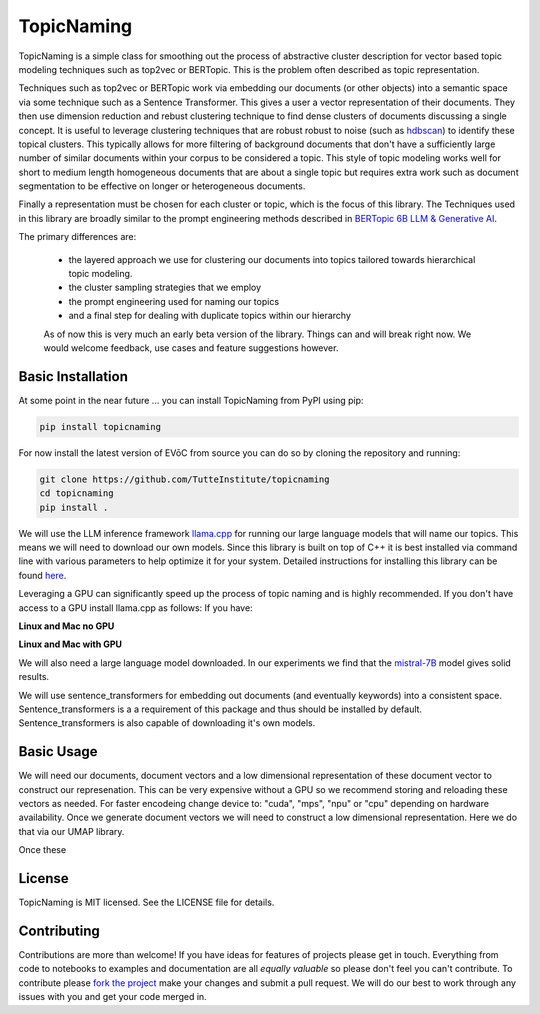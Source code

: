 ===========
TopicNaming
===========

TopicNaming is a simple class for smoothing out the process of abstractive cluster description for vector based 
topic modeling techniques such as top2vec or BERTopic.  This is the problem often described as topic representation.

.. image:: doc/topic_modeling_flow_representation.png
  :width: 600
  :align: center
  :alt: topic modeling pipeline


Techniques such as top2vec or BERTopic work via embedding our documents (or other objects) 
into a semantic space via some technique such as a Sentence Transformer.  This gives a user a vector representation
of their documents. They then use dimension reduction and rebust clustering technique to find dense clusters of documents
discussing a single concept.  It is useful to leverage clustering techniques that are robust robust to noise 
(such as `hdbscan <https://github.com/scikit-learn-contrib/hdbscan>`_) to identify these topical clusters.  This 
typically allows for more filtering of background documents that don't have a sufficiently large number of similar documents
within your corpus to be considered a topic.  This style of topic modeling works well for short to medium length homogeneous 
documents that are about a single topic
but requires extra work such as document segmentation to be effective on longer or heterogeneous documents.

Finally a representation must be chosen for each cluster or topic, which is the focus of this library.  The Techniques
used in this library are broadly similar to the prompt engineering methods described in 
`BERTopic 6B LLM & Generative AI <https://maartengr.github.io/BERTopic/getting_started/representation/llm.html>`_.  

The primary differences are:

 * the layered approach we use for clustering our documents into topics tailored towards hierarchical topic modeling.
 * the cluster sampling strategies that we employ
 * the prompt engineering used for naming our topics
 * and a final step for dealing with duplicate topics within our hierarchy

 As of now this is very much an early beta version of the library. Things can and will break right now.
 We would welcome feedback, use cases and feature suggestions however.


------------------
Basic Installation
------------------

At some point in the near future ... you can install TopicNaming from PyPI using pip:

.. code-block:: bash

    pip install topicnaming

For now install the latest version of EVōC from source you can do so by cloning the repository and running:

.. code-block:: bash

    git clone https://github.com/TutteInstitute/topicnaming
    cd topicnaming
    pip install .


We will use the LLM inference framework `llama.cpp <https://github.com/abetlen/llama-cpp-python>`_ for running our large language models that will name our topics.  
This means we will need to download our own models.  Since this library is built on top of C++ it is best installed via command
line with various parameters to help optimize it for your system.  Detailed instructions for installing this library can 
be found `here <https://github.com/abetlen/llama-cpp-python?tab=readme-ov-file#installation-configuration>`_.

Leveraging a GPU can significantly speed up the process of topic naming and is highly recommended.  If you don't have access 
to a GPU install llama.cpp as follows:
If you have:

**Linux and Mac no GPU**

.. code-block::bash

    CMAKE_ARGS="-DLLAMA_BLAS=ON -DLLAMA_BLAS_VENDOR=OpenBLAS" pip install llama-cpp-python

**Linux and Mac with GPU**

.. code-block::bash

    CMAKE_ARGS="-DLLAMA_CUDA=on" pip install llama-cpp-python

We will also need a large language model downloaded.  In our experiments we find that the 
`mistral-7B <https://arxiv.org/abs/2310.06825>`_ model gives solid results.

.. code-block::bash

    wget https://huggingface.co/TheBloke/OpenHermes-2.5-Mistral-7B-GGUF/resolve/main/openhermes-2.5-mistral-7b.Q4_K_M.gguf
    
We will use sentence_transformers for embedding out documents (and eventually keywords) into a consistent space.  
Sentence_transformers is a a requirement of this package and thus should be installed by default.  Sentence_transformers 
is also capable of downloading it's own models.  

-----------
Basic Usage
-----------

We will need our documents, document vectors and a low dimensional representation of these document vector to construct
our represenation.  This can be very expensive without a GPU so we recommend storing and reloading these vectors as 
needed.  For faster encodeing change device to: "cuda", "mps", "npu" or "cpu" depending on hardware availability.  Once we 
generate document vectors we will need to construct a low dimensional representation.  Here we do that via our UMAP library.

.. code-block::python

    data = pd.read_csv('doc/ai_papers.zip')
    text =data.title+" "+data.abstract
    embedding_model = sentence_transformers.SentenceTransformer("all-mpnet-base-v2", device="cpu") 
    document_vectors = embedding_model.encode(text, show_progress_bar=True)
    document_map = umap.UMAP(metric='cosine').fit_transform(document_vectors)

Once these 

.. code-block::python

    from topicnaming import TopicNaming

    llm = Llama(model_path=str("openhermes-2.5-mistral-7b.Q4_K_M.gguf"), n_gpu_layers=0, n_ctx=4096, stop=["--", "\n"], verbose=False, n_threads=48)
    embedding_model = sentence_transformers.SentenceTransformer("all-mpnet-base-v2", device="cpu")
    data = pd.read_csv('examples/ai_arxiv_papers.zip')
    data_map = np.load('examples/ai_arxiv_coordinates.npz.npy')
    data_vectors = np.load('examples/ai_arxiv_vectors.npy')

    topic_namer = TopicNaming(documents=data.title,
                          document_vectors=data_vectors, 
                          document_map=data_map, 
                          embedding_model=embedding_model,  
                          llm = llm,
                          document_type='titles',
                          corpus_description='artificial intelligence articles',
                          verbose=True,
                         )
    topic_namer.clean_topic_names()


-------
License
-------

TopicNaming is MIT licensed. See the LICENSE file for details.

------------
Contributing
------------

Contributions are more than welcome! If you have ideas for features of projects please get in touch. Everything from
code to notebooks to examples and documentation are all *equally valuable* so please don't feel you can't contribute.
To contribute please `fork the project <https://github.com/TutteInstitute/topicnaming/issues#fork-destination-box>`_ make your
changes and submit a pull request. We will do our best to work through any issues with you and get your code merged in.
